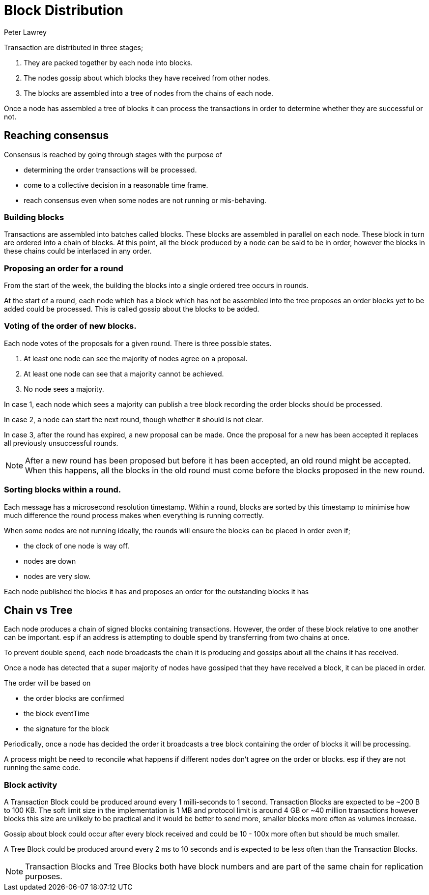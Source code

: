 = Block Distribution
Peter Lawrey

Transaction are distributed in three stages;

1. They are packed together by each node into blocks.
1. The nodes gossip about which blocks they have received from other nodes.
1. The blocks are assembled into a tree of nodes from the chains of each node.

Once a node has assembled a tree of blocks it can process the transactions in order to determine whether they are successful or not.

== Reaching consensus

Consensus is reached by going through stages with the purpose of

- determining the order transactions will be processed.
- come to a collective decision in a reasonable time frame.
- reach consensus even when some nodes are not running or mis-behaving.

=== Building blocks

Transactions are assembled into batches called blocks.  These blocks are assembled in parallel on each node.
These block in turn are ordered into a chain of blocks.  At this point, all the block produced by a node can be said to be in order,
however the blocks in these chains could be interlaced in any order.

=== Proposing an order for a round

From the start of the week, the building the blocks into a single ordered tree occurs in rounds.

At the start of a round, each node which has a block which has not be assembled into the tree proposes
an order blocks yet to be added could be processed. This is called gossip about the blocks to be added.

=== Voting of the order of new blocks.

Each node votes of the proposals for a given round. There is three possible states.

1. At least one node can see the majority of nodes agree on a proposal.
1. At least one node can see that a majority cannot be achieved.
1. No node sees a majority.

In case 1, each node which sees a majority can publish a tree block recording the order blocks should be processed.

In case 2, a node can start the next round, though whether it should is not clear.

In case 3, after the round has expired, a new proposal can be made.  Once the proposal for a new has been accepted it replaces
all previously unsuccessful rounds.

NOTE: After a new round has been proposed but before it has been accepted, an old round might be accepted.
When this happens, all the blocks in the old round must come before the blocks proposed in the new round.

=== Sorting blocks within a round.

Each message has a microsecond resolution timestamp.  Within a round, blocks are sorted by this timestamp to minimise
how much difference the round process makes when everything is running correctly.

When some nodes are not running ideally, the rounds will ensure the blocks can be placed in order even if;

- the clock of one node is way off.
- nodes are down
- nodes are very slow.



Each node published the blocks it has and proposes an order for the outstanding blocks it has

== Chain vs Tree

Each node produces a chain of signed blocks containing transactions.
However, the order of these block relative to one another can be important.
esp if an address is attempting to double spend by transferring from two chains at once.

To prevent double spend, each node broadcasts the chain it is producing and gossips about all the chains it has received.

Once a node has detected that a super majority of nodes have gossiped that they have received a block, it can be placed in order.

The order will be based on

- the order blocks are confirmed
- the block eventTime
- the signature for the block

Periodically, once a node has decided the order it broadcasts a tree block containing the order of blocks it will be processing.

A process might be need to reconcile what happens if different nodes don't agree on the order or blocks. esp if they are not running the same code.

=== Block activity

A Transaction Block could be produced around every 1 milli-seconds to 1 second.
Transaction Blocks are expected to be ~200 B to 100 KB.
The soft limit size in the implementation is 1 MB and protocol limit is around 4 GB or ~40 million transactions
however blocks this size are unlikely to be practical
and it would be better to send more, smaller blocks more often as volumes increase.

Gossip about block could occur after every block received and could be 10 - 100x more often but should be much smaller.

A Tree Block could be produced around every 2 ms to 10 seconds and is expected to be less often than the Transaction Blocks.

NOTE: Transaction Blocks and Tree Blocks both have block numbers and are part of the same chain for replication purposes.
